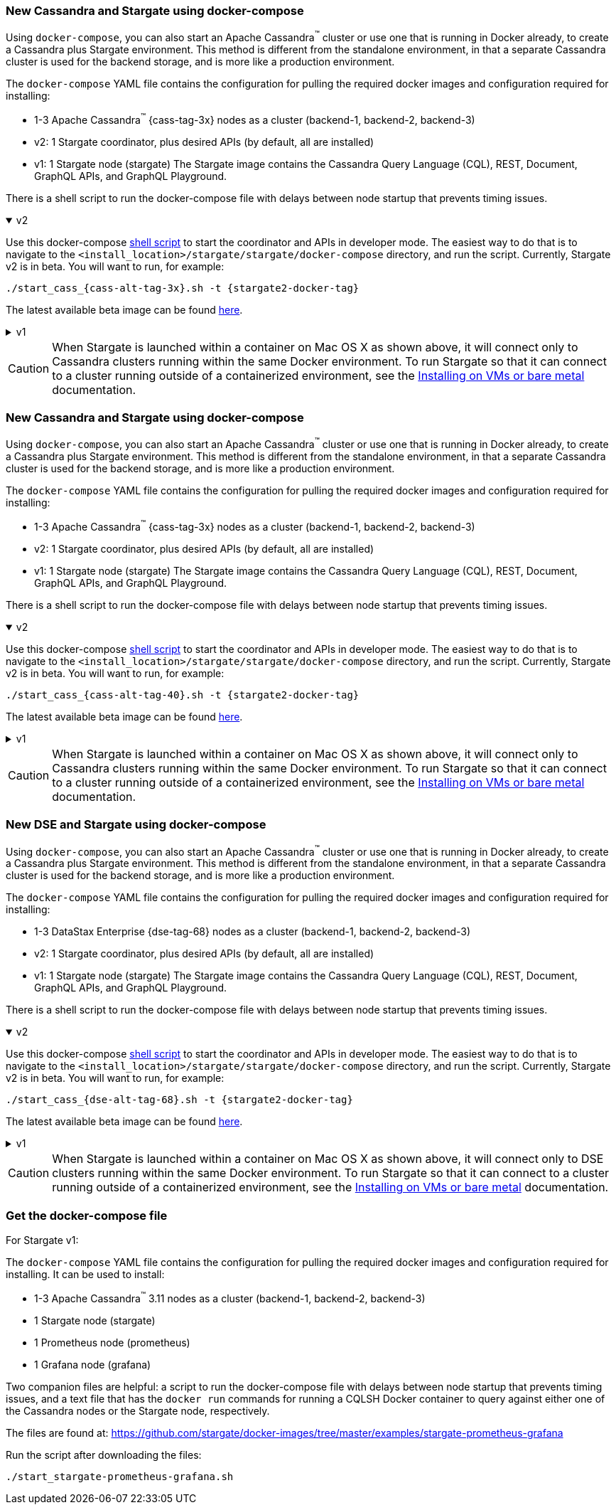 // tag::3x[]
=== New Cassandra and Stargate using docker-compose 

Using `docker-compose`, you can also start an Apache Cassandra^(TM)^ cluster or use one that is running in Docker already, to create a Cassandra plus Stargate environment. 
This method is different from the standalone environment, in that a separate Cassandra cluster is used for the backend storage, and is more like a production environment.

The `docker-compose` YAML file contains the configuration for pulling the
required docker images and configuration required for installing:

* 1-3 Apache Cassandra^(TM)^ {cass-tag-3x} nodes as a cluster (backend-1, backend-2, backend-3)
* v2: 1 Stargate coordinator, plus desired APIs (by default, all are installed)
* v1: 1 Stargate node (stargate) The Stargate image contains the Cassandra Query Language (CQL), REST, Document, GraphQL APIs, and GraphQL Playground.

There is a shell script to run the docker-compose file with
delays between node startup that prevents timing issues.

// LLP 09.28.2022 NEED TO ADD BACK IN A SEPARATE SECTION FOR THIS IN THE DOCKER-COMPOSE directory
//  and a text file that has the `docker run` commands for running a CQLSH Docker container to query against either one of the Cassandra nodes or the Stargate node, respectively.

.v2
[%collapsible%open]
===== 
Use this docker-compose https://github.com/stargate/stargate/blob/v2.0.0/docker-compose/cassandra-3.11/start_cass_311.sh[shell script] to start the coordinator and APIs in developer mode.
The easiest way to do that is to navigate to the `<install_location>/stargate/stargate/docker-compose` directory, and run the script.
Currently, Stargate v2 is in beta.
You will want to run, for example:

[source,bash,subs="attributes+"]
----
./start_cass_{cass-alt-tag-3x}.sh -t {stargate2-docker-tag}
----

The latest available beta image can be found https://hub.docker.com/r/stargateio/coordinator-3_11/tags[here].
=====

.v1
[%collapsible%]
=====
The files are found at the
https://github.com/stargate/docker-images/tree/master/examples/cassandra-{cass-tag-3x}[Stargate docker-images repository].

Run the script after downloading the files:

[source,bash,subs="attributes+"]
----
./start_stargate-cass311.sh
----
=====

CAUTION: When Stargate is launched within a container on Mac OS X as shown above,
it will connect only to Cassandra clusters running within the same Docker
environment. To run Stargate so that it can connect to a cluster running outside
of a containerized environment,
see the xref:install:install_vm_cass_3x.adoc[Installing on VMs or bare metal] documentation.

//end::3x[]

// tag::40[]
=== New Cassandra and Stargate using docker-compose

Using `docker-compose`, you can also start an Apache Cassandra^(TM)^ cluster or use one that is running in Docker already, to create a Cassandra plus Stargate environment. 
This method is different from the standalone environment, in that a separate Cassandra cluster is used for the backend storage, and is more like a production environment.

The `docker-compose` YAML file contains the configuration for pulling the
required docker images and configuration required for installing:

* 1-3 Apache Cassandra^(TM)^ {cass-tag-3x} nodes as a cluster (backend-1, backend-2, backend-3)
* v2: 1 Stargate coordinator, plus desired APIs (by default, all are installed)
* v1: 1 Stargate node (stargate) The Stargate image contains the Cassandra Query Language (CQL), REST, Document, GraphQL APIs, and GraphQL Playground.

There is a shell script to run the docker-compose file with
delays between node startup that prevents timing issues.

// LLP 09.28.2022 NEED TO ADD BACK IN A SEPARATE SECTION FOR THIS IN THE DOCKER-COMPOSE directory
//  and a text file that has the `docker run` commands for running a CQLSH Docker container to query against either one of the Cassandra nodes or the Stargate node, respectively.

.v2
[%collapsible%open]
===== 
Use this docker-compose https://github.com/stargate/stargate/blob/v2.0.0/docker-compose/cassandra-4.0/start_cass_40.sh[shell script] to start the coordinator and APIs in developer mode.
The easiest way to do that is to navigate to the `<install_location>/stargate/stargate/docker-compose` directory, and run the script.
Currently, Stargate v2 is in beta.
You will want to run, for example:

[source,bash,subs="attributes+"]
----
./start_cass_{cass-alt-tag-40}.sh -t {stargate2-docker-tag}
----

The latest available beta image can be found https://hub.docker.com/r/stargateio/coordinator-4_0/tags[here].
=====

.v1
[%collapsible%]
=====
The files are found at the
https://github.com/stargate/docker-images/tree/master/examples/cassandra-{cass-tag-40}[Stargate docker-images repository].

Run the script after downloading the files:

[source,bash,subs="attributes+"]
----
./start_stargate-cass40.sh
----
=====
CAUTION: When Stargate is launched within a container on Mac OS X as shown above,
it will connect only to Cassandra clusters running within the same Docker
environment. To run Stargate so that it can connect to a cluster running outside
of a containerized environment,
see the xref:install:install_vm_cass_40.adoc[Installing on VMs or bare metal] documentation.

// end::40[]

// tag::dse_68[]
=== New DSE and Stargate using docker-compose

Using `docker-compose`, you can also start an Apache Cassandra^(TM)^ cluster or use one that is running in Docker already, to create a Cassandra plus Stargate environment. 
This method is different from the standalone environment, in that a separate Cassandra cluster is used for the backend storage, and is more like a production environment.

The `docker-compose` YAML file contains the configuration for pulling the
required docker images and configuration required for installing:

* 1-3 DataStax Enterprise {dse-tag-68} nodes as a cluster (backend-1, backend-2, backend-3)
* v2: 1 Stargate coordinator, plus desired APIs (by default, all are installed)
* v1: 1 Stargate node (stargate) The Stargate image contains the Cassandra Query Language (CQL), REST, Document, GraphQL APIs, and GraphQL Playground.

There is a shell script to run the docker-compose file with
delays between node startup that prevents timing issues.

// LLP 09.28.2022 NEED TO ADD BACK IN A SEPARATE SECTION FOR THIS IN THE DOCKER-COMPOSE directory
//  and a text file that has the `docker run` commands for running a CQLSH Docker container to query against either one of the Cassandra nodes or the Stargate node, respectively.

.v2
[%collapsible%open]
===== 
Use this docker-compose https://github.com/stargate/stargate/blob/v2.0.0/docker-compose/dse-6.8/start_dse_68.sh[shell script] to start the coordinator and APIs in developer mode.
The easiest way to do that is to navigate to the `<install_location>/stargate/stargate/docker-compose` directory, and run the script.
Currently, Stargate v2 is in beta.
You will want to run, for example:

[source,bash,subs="attributes+"]
----
./start_cass_{dse-alt-tag-68}.sh -t {stargate2-docker-tag}
----

The latest available beta image can be found https://hub.docker.com/r/stargateio/coordinator-dse-68/tags[here].
=====

.v1
[%collapsible%]
=====
The files are found at the
https://github.com/stargate/docker-images/tree/master/examples/dse-6.8[Stargate docker-images repository].

Run the script after downloading the files:

[source,bash,subs="attributes+"]
----
./start_stargate-dse68.sh
----
=====

[CAUTION]
==== 
When Stargate is launched within a container on Mac OS X as shown above,
it will connect only to DSE clusters running within the same Docker
environment. 
To run Stargate so that it can connect to a cluster running outside of a containerized environment,
see the xref:install:install_vm_dse_68.adoc[Installing on VMs or bare metal] documentation.
====

// end::dse_68[]

// tag::metrics[]
=== Get the docker-compose file
For Stargate v1:

The `docker-compose` YAML file contains the configuration for pulling the
required docker images and configuration required for installing.
It can be used to install:

* 1-3 Apache Cassandra^(TM)^ 3.11 nodes as a cluster (backend-1, backend-2, backend-3)
* 1 Stargate node (stargate)
* 1 Prometheus node (prometheus)
* 1 Grafana node (grafana)

Two companion files are helpful: a script to run the docker-compose file with
delays between node startup that prevents timing issues, and a text file that
has the `docker run` commands for running a CQLSH Docker container to query against either one of the Cassandra nodes or the Stargate node,
respectively.

The files are found at:
https://github.com/stargate/docker-images/tree/master/examples/stargate-prometheus-grafana[https://github.com/stargate/docker-images/tree/master/examples/stargate-prometheus-grafana]

Run the script after downloading the files:

[source,bash,subs="attributes+"]
----
./start_stargate-prometheus-grafana.sh
----
// end::metrics[]
